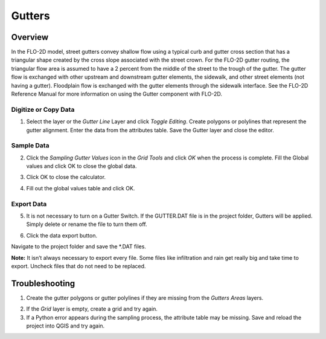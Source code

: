 Gutters
=======

Overview
~~~~~~~~~~

In the FLO-2D model, street gutters convey shallow flow using a typical
curb and gutter cross section that has a triangular shape created by the
cross slope associated with the street crown. For the FLO-2D gutter
routing, the triangular flow area is assumed to have a 2 percent from
the middle of the street to the trough of the gutter. The gutter flow is
exchanged with other upstream and downstream gutter elements, the
sidewalk, and other street elements (not having a gutter). Floodplain
flow is exchanged with the gutter elements through the sidewalk
interface. See the FLO-2D Reference Manual for more information on using
the Gutter component with FLO-2D.

Digitize or Copy Data
---------------------

1. Select the layer or the *Gutter Line* Layer and click *Toggle
   Editing*. Create polygons or polylines that represent the gutter
   alignment. Enter the data from the attributes table. Save the Gutter
   layer and close the editor.

.. image:: ../../img/gutters1.png


Sample Data
-----------

2. Click the *Sampling Gutter Values* icon in the *Grid Tools* and click
   *OK* when the process is complete. Fill the Global values and click
   OK to close the global data.

.. image:: ../../img/gutters2.png


3. Click OK to close the calculator.

.. image:: ../../img/gutters3.png


4. Fill out the global values table and click OK.

.. image:: ../../img/gutters4.png


Export Data
-----------

5. It is not necessary to turn on a Gutter Switch. If the GUTTER.DAT
   file is in the project folder, Gutters will be applied. Simply delete
   or rename the file to turn them off.

.. image:: ../../img/gutters5.png


6. Click the data export button.


.. image:: ../../img/gutters6.png


.. image:: ../../img/gutters7.png


Navigate to the project folder and save the \*.DAT files.

**Note:** It isn’t always necessary to export every file. Some files like
infiltration and rain get really big and take time to export. Uncheck
files that do not need to be replaced.

Troubleshooting
~~~~~~~~~~~~~~~

1. Create the gutter polygons or gutter polylines if they are missing
   from the *Gutters Areas* layers.

.. image:: ../../img/gutters8.png
 

2. If the *Grid* layer is empty, create a grid and try again.

3. If a Python error appears during the sampling process, the attribute
   table may be missing. Save and reload the project into QGIS and try
   again.
